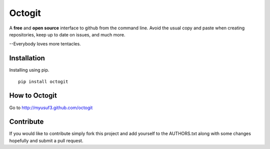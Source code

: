 ========
Octogit
========

A **free** and **open source** interface to github from the command line. Avoid the usual copy and paste when creating repositories, keep up to date on issues, and much more.

--Everybody loves more tentacles.


Installation
============

Installing using pip. ::

    pip install octogit


How to Octogit
==============

Go to http://myusuf3.github.com/octogit


Contribute
==========
If you would like to contribute simply fork this project and add yourself to the AUTHORS.txt along with some changes hopefully and submit a pull request.


